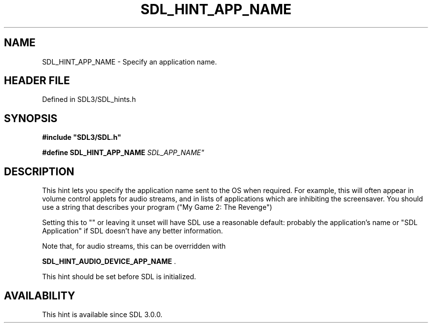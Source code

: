 .\" This manpage content is licensed under Creative Commons
.\"  Attribution 4.0 International (CC BY 4.0)
.\"   https://creativecommons.org/licenses/by/4.0/
.\" This manpage was generated from SDL's wiki page for SDL_HINT_APP_NAME:
.\"   https://wiki.libsdl.org/SDL_HINT_APP_NAME
.\" Generated with SDL/build-scripts/wikiheaders.pl
.\"  revision SDL-3.1.2-no-vcs
.\" Please report issues in this manpage's content at:
.\"   https://github.com/libsdl-org/sdlwiki/issues/new
.\" Please report issues in the generation of this manpage from the wiki at:
.\"   https://github.com/libsdl-org/SDL/issues/new?title=Misgenerated%20manpage%20for%20SDL_HINT_APP_NAME
.\" SDL can be found at https://libsdl.org/
.de URL
\$2 \(laURL: \$1 \(ra\$3
..
.if \n[.g] .mso www.tmac
.TH SDL_HINT_APP_NAME 3 "SDL 3.1.2" "Simple Directmedia Layer" "SDL3 FUNCTIONS"
.SH NAME
SDL_HINT_APP_NAME \- Specify an application name\[char46]
.SH HEADER FILE
Defined in SDL3/SDL_hints\[char46]h

.SH SYNOPSIS
.nf
.B #include \(dqSDL3/SDL.h\(dq
.PP
.BI "#define SDL_HINT_APP_NAME "SDL_APP_NAME"
.fi
.SH DESCRIPTION
This hint lets you specify the application name sent to the OS when
required\[char46] For example, this will often appear in volume control applets for
audio streams, and in lists of applications which are inhibiting the
screensaver\[char46] You should use a string that describes your program ("My Game
2: The Revenge")

Setting this to "" or leaving it unset will have SDL use a reasonable
default: probably the application's name or "SDL Application" if SDL
doesn't have any better information\[char46]

Note that, for audio streams, this can be overridden with

.BR SDL_HINT_AUDIO_DEVICE_APP_NAME
\[char46]

This hint should be set before SDL is initialized\[char46]

.SH AVAILABILITY
This hint is available since SDL 3\[char46]0\[char46]0\[char46]

